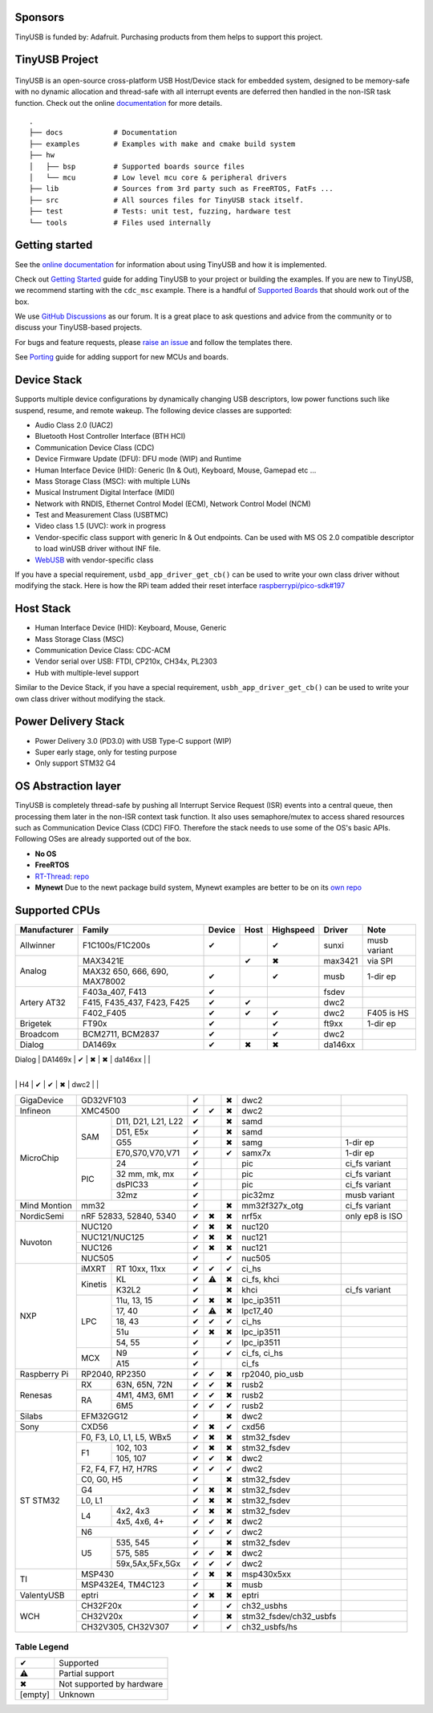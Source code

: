 |Build Status| |CircleCI Status| |Documentation Status| |Fuzzing Status| |License|

Sponsors
========

TinyUSB is funded by: Adafruit. Purchasing products from them helps to support this project.

.. figure:: docs/assets/adafruit_logo.svg
   :alt: Adafruit Logo
   :target: https://www.adafruit.com

TinyUSB Project
===============

.. figure:: docs/assets/logo.svg
   :alt: TinyUSB

TinyUSB is an open-source cross-platform USB Host/Device stack for embedded system, designed to be memory-safe with no dynamic allocation and thread-safe with all interrupt events are deferred then handled in the non-ISR task function. Check out the online `documentation <https://docs.tinyusb.org/>`__ for more details.

.. figure:: docs/assets/stack.svg
   :width: 500px
   :alt: stackup

::

    .
    ├── docs            # Documentation
    ├── examples        # Examples with make and cmake build system
    ├── hw
    │   ├── bsp         # Supported boards source files
    │   └── mcu         # Low level mcu core & peripheral drivers
    ├── lib             # Sources from 3rd party such as FreeRTOS, FatFs ...
    ├── src             # All sources files for TinyUSB stack itself.
    ├── test            # Tests: unit test, fuzzing, hardware test
    └── tools           # Files used internally


Getting started
===============

See the `online documentation <https://docs.tinyusb.org>`_ for information about using TinyUSB and how it is implemented.

Check out `Getting Started`_ guide for adding TinyUSB to your project or building the examples. If you are new to TinyUSB, we recommend starting with the ``cdc_msc`` example. There is a handful of `Supported Boards`_ that should work out of the box.

We use `GitHub Discussions <https://github.com/hathach/tinyusb/discussions>`_ as our forum. It is a great place to ask questions and advice from the community or to discuss your TinyUSB-based projects.

For bugs and feature requests, please `raise an issue <https://github.com/hathach/tinyusb/issues>`_ and follow the templates there.

See `Porting`_ guide for adding support for new MCUs and boards.

Device Stack
============

Supports multiple device configurations by dynamically changing USB descriptors, low power functions such like suspend, resume, and remote wakeup. The following device classes are supported:

-  Audio Class 2.0 (UAC2)
-  Bluetooth Host Controller Interface (BTH HCI)
-  Communication Device Class (CDC)
-  Device Firmware Update (DFU): DFU mode (WIP) and Runtime
-  Human Interface Device (HID): Generic (In & Out), Keyboard, Mouse, Gamepad etc ...
-  Mass Storage Class (MSC): with multiple LUNs
-  Musical Instrument Digital Interface (MIDI)
-  Network with RNDIS, Ethernet Control Model (ECM), Network Control Model (NCM)
-  Test and Measurement Class (USBTMC)
-  Video class 1.5 (UVC): work in progress
-  Vendor-specific class support with generic In & Out endpoints. Can be used with MS OS 2.0 compatible descriptor to load winUSB driver without INF file.
-  `WebUSB <https://github.com/WICG/webusb>`__ with vendor-specific class

If you have a special requirement, ``usbd_app_driver_get_cb()`` can be used to write your own class driver without modifying the stack. Here is how the RPi team added their reset interface `raspberrypi/pico-sdk#197 <https://github.com/raspberrypi/pico-sdk/pull/197>`_

Host Stack
==========

- Human Interface Device (HID): Keyboard, Mouse, Generic
- Mass Storage Class (MSC)
- Communication Device Class: CDC-ACM
- Vendor serial over USB: FTDI, CP210x, CH34x, PL2303
- Hub with multiple-level support

Similar to the Device Stack, if you have a special requirement, ``usbh_app_driver_get_cb()`` can be used to write your own class driver without modifying the stack.

Power Delivery Stack
====================

- Power Delivery 3.0 (PD3.0) with USB Type-C support (WIP)
- Super early stage, only for testing purpose
- Only support STM32 G4

OS Abstraction layer
====================

TinyUSB is completely thread-safe by pushing all Interrupt Service Request (ISR) events into a central queue, then processing them later in the non-ISR context task function. It also uses semaphore/mutex to access shared resources such as Communication Device Class (CDC) FIFO. Therefore the stack needs to use some of the OS's basic APIs. Following OSes are already supported out of the box.

- **No OS**
- **FreeRTOS**
- `RT-Thread <https://github.com/RT-Thread/rt-thread>`_: `repo <https://github.com/RT-Thread-packages/tinyusb>`_
- **Mynewt** Due to the newt package build system, Mynewt examples are better to be on its `own repo <https://github.com/hathach/mynewt-tinyusb-example>`_

Supported CPUs
==============

+--------------+-----------------------------+--------+------+-----------+------------------------+-------------------+
| Manufacturer | Family                      | Device | Host | Highspeed | Driver                 | Note              |
+==============+=============================+========+======+===========+========================+===================+
| Allwinner    | F1C100s/F1C200s             | ✔      |      | ✔         | sunxi                  | musb variant      |
+--------------+-----------------------------+--------+------+-----------+------------------------+-------------------+
| Analog       | MAX3421E                    |        | ✔    | ✖         | max3421                | via SPI           |
|              +-----------------------------+--------+------+-----------+------------------------+-------------------+
|              | MAX32 650, 666, 690,        | ✔      |      | ✔         | musb                   | 1-dir ep          |
|              | MAX78002                    |        |      |           |                        |                   |
+--------------+-----------------------------+--------+------+-----------+------------------------+-------------------+
| Artery AT32  | F403a_407, F413             | ✔      |      |           | fsdev                  |                   |
|              +-----------------------------+--------+------+-----------+------------------------+-------------------+
|              | F415, F435_437, F423, F425  | ✔      | ✔    |           | dwc2                   |                   |
|              +-----------------------------+--------+------+-----------+------------------------+-------------------+
|              | F402_F405                   | ✔      | ✔    | ✔         | dwc2                   | F405 is HS        |
+--------------+-----------------------------+--------+------+-----------+------------------------+-------------------+
| Brigetek     | FT90x                       | ✔      |      | ✔         | ft9xx                  | 1-dir ep          |
+--------------+-----------------------------+--------+------+-----------+------------------------+-------------------+
| Broadcom     | BCM2711, BCM2837            | ✔      |      | ✔         | dwc2                   |                   |
+--------------+-----------------------------+--------+------+-----------+------------------------+-------------------+
| Dialog       | DA1469x                     | ✔      | ✖    | ✖         | da146xx                |                   |
+--------------+-----------------------------+--------+------+-----------+------------------------+-------------------+
| Espressif    | S2, S3                      | ✔      | ✔    | ✖         | dwc2 or esp32sx        |                   |
|   ESP32      +-----------------------------+--------+------+-----------+------------------------+-------------------+
|              | P4                          | ✔      | ✔    | ✔         | dwc2                   |                   |
               +-----------------------------+--------+------+-----------+------------------------+-------------------+
|              | H4                          | ✔      | ✔    | ✖         | dwc2                   |                   |
+--------------+----+------------------------+--------+------+-----------+------------------------+-------------------+
| GigaDevice   | GD32VF103                   | ✔      |      | ✖         | dwc2                   |                   |
+--------------+-----------------------------+--------+------+-----------+------------------------+-------------------+
| Infineon     | XMC4500                     | ✔      | ✔    | ✖         | dwc2                   |                   |
+--------------+-----+-----------------------+--------+------+-----------+------------------------+-------------------+
| MicroChip    | SAM | D11, D21, L21, L22    | ✔      |      | ✖         | samd                   |                   |
|              |     +-----------------------+--------+------+-----------+------------------------+-------------------+
|              |     | D51, E5x              | ✔      |      | ✖         | samd                   |                   |
|              |     +-----------------------+--------+------+-----------+------------------------+-------------------+
|              |     | G55                   | ✔      |      | ✖         | samg                   | 1-dir ep          |
|              |     +-----------------------+--------+------+-----------+------------------------+-------------------+
|              |     | E70,S70,V70,V71       | ✔      |      | ✔         | samx7x                 | 1-dir ep          |
|              +-----+-----------------------+--------+------+-----------+------------------------+-------------------+
|              | PIC | 24                    | ✔      |      |           | pic                    | ci_fs variant     |
|              |     +-----------------------+--------+------+-----------+------------------------+-------------------+
|              |     | 32 mm, mk, mx         | ✔      |      |           | pic                    | ci_fs variant     |
|              |     +-----------------------+--------+------+-----------+------------------------+-------------------+
|              |     | dsPIC33               | ✔      |      |           | pic                    | ci_fs variant     |
|              |     +-----------------------+--------+------+-----------+------------------------+-------------------+
|              |     | 32mz                  | ✔      |      |           | pic32mz                | musb variant      |
+--------------+-----+-----------------------+--------+------+-----------+------------------------+-------------------+
| Mind Montion | mm32                        | ✔      |      | ✖         | mm32f327x_otg          | ci_fs variant     |
+--------------+-----+-----------------------+--------+------+-----------+------------------------+-------------------+
| NordicSemi   | nRF 52833, 52840, 5340      | ✔      | ✖    | ✖         | nrf5x                  | only ep8 is ISO   |
+--------------+-----------------------------+--------+------+-----------+------------------------+-------------------+
| Nuvoton      | NUC120                      | ✔      | ✖    | ✖         | nuc120                 |                   |
|              +-----------------------------+--------+------+-----------+------------------------+-------------------+
|              | NUC121/NUC125               | ✔      | ✖    | ✖         | nuc121                 |                   |
|              +-----------------------------+--------+------+-----------+------------------------+-------------------+
|              | NUC126                      | ✔      | ✖    | ✖         | nuc121                 |                   |
|              +-----------------------------+--------+------+-----------+------------------------+-------------------+
|              | NUC505                      | ✔      |      | ✔         | nuc505                 |                   |
+--------------+---------+-------------------+--------+------+-----------+------------------------+-------------------+
| NXP          | iMXRT   | RT 10xx, 11xx     | ✔      | ✔    | ✔         | ci_hs                  |                   |
|              +---------+-------------------+--------+------+-----------+------------------------+-------------------+
|              | Kinetis | KL                | ✔      | ⚠    | ✖         | ci_fs, khci            |                   |
|              |         +-------------------+--------+------+-----------+------------------------+-------------------+
|              |         | K32L2             | ✔      |      | ✖         | khci                   | ci_fs variant     |
|              +---------+-------------------+--------+------+-----------+------------------------+-------------------+
|              | LPC     | 11u, 13, 15       | ✔      | ✖    | ✖         | lpc_ip3511             |                   |
|              |         +-------------------+--------+------+-----------+------------------------+-------------------+
|              |         | 17, 40            | ✔      | ⚠    | ✖         | lpc17_40               |                   |
|              |         +-------------------+--------+------+-----------+------------------------+-------------------+
|              |         | 18, 43            | ✔      | ✔    | ✔         | ci_hs                  |                   |
|              |         +-------------------+--------+------+-----------+------------------------+-------------------+
|              |         | 51u               | ✔      | ✖    | ✖         | lpc_ip3511             |                   |
|              |         +-------------------+--------+------+-----------+------------------------+-------------------+
|              |         | 54, 55            | ✔      |      | ✔         | lpc_ip3511             |                   |
|              +---------+-------------------+--------+------+-----------+------------------------+-------------------+
|              | MCX     | N9                | ✔      |      | ✔         | ci_fs, ci_hs           |                   |
|              |         +-------------------+--------+------+-----------+------------------------+-------------------+
|              |         | A15               | ✔      |      |           | ci_fs                  |                   |
+--------------+---------+-------------------+--------+------+-----------+------------------------+-------------------+
| Raspberry Pi | RP2040, RP2350              | ✔      | ✔    | ✖         | rp2040, pio_usb        |                   |
+--------------+-----+-----------------------+--------+------+-----------+------------------------+-------------------+
| Renesas      | RX  | 63N, 65N, 72N         | ✔      | ✔    | ✖         | rusb2                  |                   |
|              +-----+-----------------------+--------+------+-----------+------------------------+-------------------+
|              | RA  | 4M1, 4M3, 6M1         | ✔      | ✔    | ✖         | rusb2                  |                   |
|              |     +-----------------------+--------+------+-----------+------------------------+-------------------+
|              |     | 6M5                   | ✔      | ✔    | ✔         | rusb2                  |                   |
+--------------+-----+-----------------------+--------+------+-----------+------------------------+-------------------+
| Silabs       | EFM32GG12                   | ✔      |      | ✖         | dwc2                   |                   |
+--------------+-----------------------------+--------+------+-----------+------------------------+-------------------+
| Sony         | CXD56                       | ✔      | ✖    | ✔         | cxd56                  |                   |
+--------------+-----------------------------+--------+------+-----------+------------------------+-------------------+
| ST STM32     | F0, F3, L0, L1, L5, WBx5    | ✔      | ✖    | ✖         | stm32_fsdev            |                   |
|              +----+------------------------+--------+------+-----------+------------------------+-------------------+
|              | F1 | 102, 103               | ✔      | ✖    | ✖         | stm32_fsdev            |                   |
|              |    +------------------------+--------+------+-----------+------------------------+-------------------+
|              |    | 105, 107               | ✔      | ✔    | ✖         | dwc2                   |                   |
|              +----+------------------------+--------+------+-----------+------------------------+-------------------+
|              | F2, F4, F7, H7, H7RS        | ✔      | ✔    | ✔         | dwc2                   |                   |
|              +-----------------------------+--------+------+-----------+------------------------+-------------------+
|              | C0, G0, H5                  | ✔      |      | ✖         | stm32_fsdev            |                   |
|              +-----------------------------+--------+------+-----------+------------------------+-------------------+
|              | G4                          | ✔      | ✖    | ✖         | stm32_fsdev            |                   |
|              +-----------------------------+--------+------+-----------+------------------------+-------------------+
|              | L0, L1                      | ✔      | ✖    | ✖         | stm32_fsdev            |                   |
|              +----+------------------------+--------+------+-----------+------------------------+-------------------+
|              | L4 | 4x2, 4x3               | ✔      | ✖    | ✖         | stm32_fsdev            |                   |
|              |    +------------------------+--------+------+-----------+------------------------+-------------------+
|              |    | 4x5, 4x6, 4+           | ✔      | ✔    | ✖         | dwc2                   |                   |
|              +----+------------------------+--------+------+-----------+------------------------+-------------------+
|              | N6                          | ✔      | ✔    | ✔         | dwc2                   |                   |
|              +----+------------------------+--------+------+-----------+------------------------+-------------------+
|              | U5 | 535, 545               | ✔      |      | ✖         | stm32_fsdev            |                   |
|              |    +------------------------+--------+------+-----------+------------------------+-------------------+
|              |    | 575, 585               | ✔      | ✔    | ✖         | dwc2                   |                   |
|              |    +------------------------+--------+------+-----------+------------------------+-------------------+
|              |    | 59x,5Ax,5Fx,5Gx        | ✔      | ✔    | ✔         | dwc2                   |                   |
+--------------+----+------------------------+--------+------+-----------+------------------------+-------------------+
| TI           | MSP430                      | ✔      | ✖    | ✖         | msp430x5xx             |                   |
|              +-----------------------------+--------+------+-----------+------------------------+-------------------+
|              | MSP432E4, TM4C123           | ✔      |      | ✖         | musb                   |                   |
+--------------+-----------------------------+--------+------+-----------+------------------------+-------------------+
| ValentyUSB   | eptri                       | ✔      | ✖    | ✖         | eptri                  |                   |
+--------------+-----------------------------+--------+------+-----------+------------------------+-------------------+
| WCH          | CH32F20x                    | ✔      |      | ✔         | ch32_usbhs             |                   |
|              +-----------------------------+--------+------+-----------+------------------------+-------------------+
|              | CH32V20x                    | ✔      |      | ✖         | stm32_fsdev/ch32_usbfs |                   |
|              +-----------------------------+--------+------+-----------+------------------------+-------------------+
|              | CH32V305, CH32V307          | ✔      |      | ✔         | ch32_usbfs/hs          |                   |
+--------------+-----------------------------+--------+------+-----------+------------------------+-------------------+

Table Legend
------------

========= =========================
✔         Supported
⚠         Partial support
✖         Not supported by hardware
\[empty\] Unknown
========= =========================


.. |Build Status| image:: https://github.com/hathach/tinyusb/actions/workflows/build.yml/badge.svg
   :target: https://github.com/hathach/tinyusb/actions
.. |CircleCI Status| image:: https://dl.circleci.com/status-badge/img/circleci/4AYHvUhFxdnY4rA7LEsdqW/QmrpoL2AjGqetvFQNqtWyq/tree/master.svg?style=svg
   :target: https://dl.circleci.com/status-badge/redirect/circleci/4AYHvUhFxdnY4rA7LEsdqW/QmrpoL2AjGqetvFQNqtWyq/tree/master
.. |Documentation Status| image:: https://readthedocs.org/projects/tinyusb/badge/?version=latest
   :target: https://docs.tinyusb.org/en/latest/?badge=latest
.. |Fuzzing Status| image:: https://oss-fuzz-build-logs.storage.googleapis.com/badges/tinyusb.svg
   :target: https://oss-fuzz-build-logs.storage.googleapis.com/index.html#tinyusb
.. |License| image:: https://img.shields.io/badge/license-MIT-brightgreen.svg
   :target: https://opensource.org/licenses/MIT


.. _Changelog: docs/info/changelog.rst
.. _Contributors: CONTRIBUTORS.rst
.. _Getting Started: docs/reference/getting_started.rst
.. _Supported Boards: docs/reference/boards.rst
.. _Dependencies: docs/reference/dependencies.rst
.. _Concurrency: docs/reference/concurrency.rst
.. _Contributing: docs/contributing/index.rst
.. _Code of Conduct: CODE_OF_CONDUCT.rst
.. _Porting: docs/contributing/porting.rst
